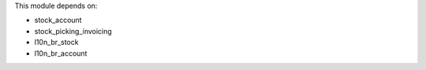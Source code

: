 This module depends on:

* stock_account
* stock_picking_invoicing
* l10n_br_stock
* l10n_br_account

